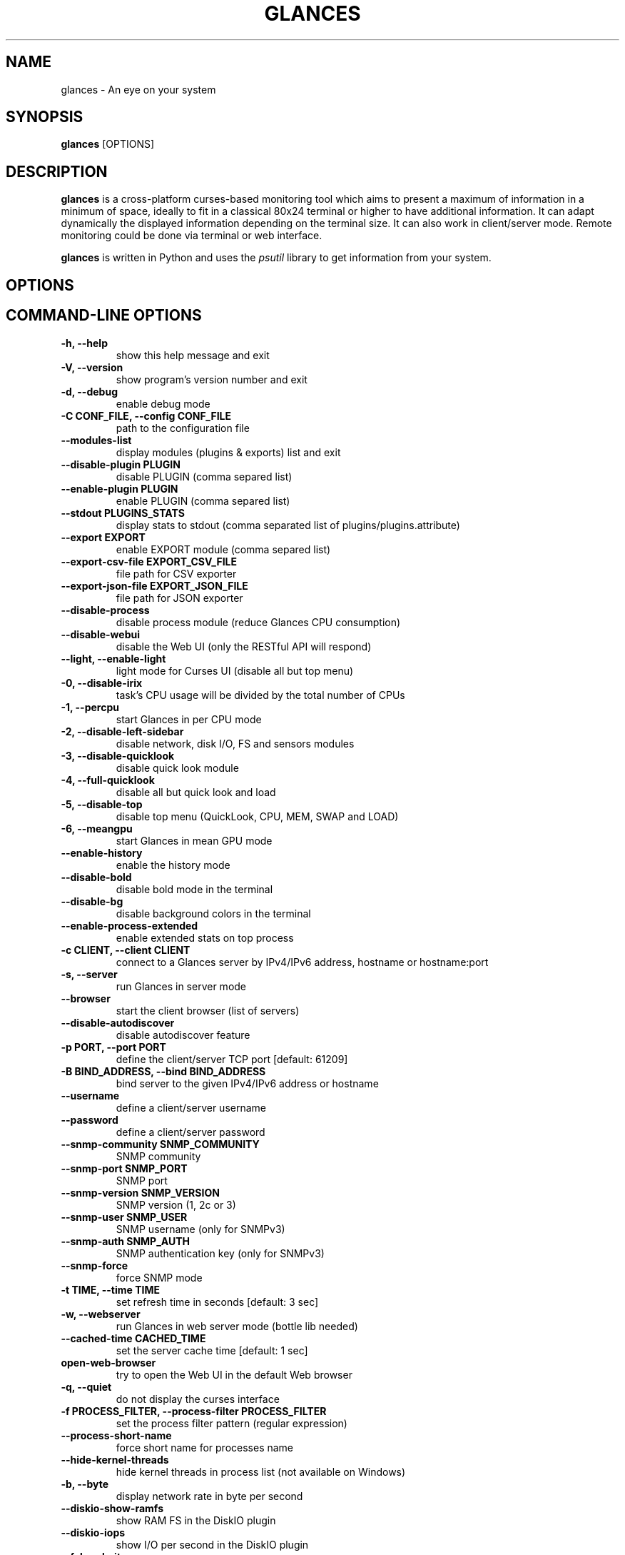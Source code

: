 .\" Man page generated from reStructuredText.
.
.TH "GLANCES" "1" "Jul 20, 2020" "3.1.5_DEVELOP" "Glances"
.SH NAME
glances \- An eye on your system
.
.nr rst2man-indent-level 0
.
.de1 rstReportMargin
\\$1 \\n[an-margin]
level \\n[rst2man-indent-level]
level margin: \\n[rst2man-indent\\n[rst2man-indent-level]]
-
\\n[rst2man-indent0]
\\n[rst2man-indent1]
\\n[rst2man-indent2]
..
.de1 INDENT
.\" .rstReportMargin pre:
. RS \\$1
. nr rst2man-indent\\n[rst2man-indent-level] \\n[an-margin]
. nr rst2man-indent-level +1
.\" .rstReportMargin post:
..
.de UNINDENT
. RE
.\" indent \\n[an-margin]
.\" old: \\n[rst2man-indent\\n[rst2man-indent-level]]
.nr rst2man-indent-level -1
.\" new: \\n[rst2man-indent\\n[rst2man-indent-level]]
.in \\n[rst2man-indent\\n[rst2man-indent-level]]u
..
.SH SYNOPSIS
.sp
\fBglances\fP [OPTIONS]
.SH DESCRIPTION
.sp
\fBglances\fP is a cross\-platform curses\-based monitoring tool which aims
to present a maximum of information in a minimum of space, ideally to
fit in a classical 80x24 terminal or higher to have additional
information. It can adapt dynamically the displayed information
depending on the terminal size. It can also work in client/server mode.
Remote monitoring could be done via terminal or web interface.
.sp
\fBglances\fP is written in Python and uses the \fIpsutil\fP library to get
information from your system.
.SH OPTIONS
.SH COMMAND-LINE OPTIONS
.INDENT 0.0
.TP
.B \-h, \-\-help
show this help message and exit
.UNINDENT
.INDENT 0.0
.TP
.B \-V, \-\-version
show program’s version number and exit
.UNINDENT
.INDENT 0.0
.TP
.B \-d, \-\-debug
enable debug mode
.UNINDENT
.INDENT 0.0
.TP
.B \-C CONF_FILE, \-\-config CONF_FILE
path to the configuration file
.UNINDENT
.INDENT 0.0
.TP
.B \-\-modules\-list
display modules (plugins & exports) list and exit
.UNINDENT
.INDENT 0.0
.TP
.B \-\-disable\-plugin PLUGIN
disable PLUGIN (comma separed list)
.UNINDENT
.INDENT 0.0
.TP
.B \-\-enable\-plugin PLUGIN
enable PLUGIN (comma separed list)
.UNINDENT
.INDENT 0.0
.TP
.B \-\-stdout PLUGINS_STATS
display stats to stdout (comma separated list of plugins/plugins.attribute)
.UNINDENT
.INDENT 0.0
.TP
.B \-\-export EXPORT
enable EXPORT module (comma separed list)
.UNINDENT
.INDENT 0.0
.TP
.B \-\-export\-csv\-file EXPORT_CSV_FILE
file path for CSV exporter
.UNINDENT
.INDENT 0.0
.TP
.B \-\-export\-json\-file EXPORT_JSON_FILE
file path for JSON exporter
.UNINDENT
.INDENT 0.0
.TP
.B \-\-disable\-process
disable process module (reduce Glances CPU consumption)
.UNINDENT
.INDENT 0.0
.TP
.B \-\-disable\-webui
disable the Web UI (only the RESTful API will respond)
.UNINDENT
.INDENT 0.0
.TP
.B \-\-light, \-\-enable\-light
light mode for Curses UI (disable all but top menu)
.UNINDENT
.INDENT 0.0
.TP
.B \-0, \-\-disable\-irix
task’s CPU usage will be divided by the total number of CPUs
.UNINDENT
.INDENT 0.0
.TP
.B \-1, \-\-percpu
start Glances in per CPU mode
.UNINDENT
.INDENT 0.0
.TP
.B \-2, \-\-disable\-left\-sidebar
disable network, disk I/O, FS and sensors modules
.UNINDENT
.INDENT 0.0
.TP
.B \-3, \-\-disable\-quicklook
disable quick look module
.UNINDENT
.INDENT 0.0
.TP
.B \-4, \-\-full\-quicklook
disable all but quick look and load
.UNINDENT
.INDENT 0.0
.TP
.B \-5, \-\-disable\-top
disable top menu (QuickLook, CPU, MEM, SWAP and LOAD)
.UNINDENT
.INDENT 0.0
.TP
.B \-6, \-\-meangpu
start Glances in mean GPU mode
.UNINDENT
.INDENT 0.0
.TP
.B \-\-enable\-history
enable the history mode
.UNINDENT
.INDENT 0.0
.TP
.B \-\-disable\-bold
disable bold mode in the terminal
.UNINDENT
.INDENT 0.0
.TP
.B \-\-disable\-bg
disable background colors in the terminal
.UNINDENT
.INDENT 0.0
.TP
.B \-\-enable\-process\-extended
enable extended stats on top process
.UNINDENT
.INDENT 0.0
.TP
.B \-c CLIENT, \-\-client CLIENT
connect to a Glances server by IPv4/IPv6 address, hostname or hostname:port
.UNINDENT
.INDENT 0.0
.TP
.B \-s, \-\-server
run Glances in server mode
.UNINDENT
.INDENT 0.0
.TP
.B \-\-browser
start the client browser (list of servers)
.UNINDENT
.INDENT 0.0
.TP
.B \-\-disable\-autodiscover
disable autodiscover feature
.UNINDENT
.INDENT 0.0
.TP
.B \-p PORT, \-\-port PORT
define the client/server TCP port [default: 61209]
.UNINDENT
.INDENT 0.0
.TP
.B \-B BIND_ADDRESS, \-\-bind BIND_ADDRESS
bind server to the given IPv4/IPv6 address or hostname
.UNINDENT
.INDENT 0.0
.TP
.B \-\-username
define a client/server username
.UNINDENT
.INDENT 0.0
.TP
.B \-\-password
define a client/server password
.UNINDENT
.INDENT 0.0
.TP
.B \-\-snmp\-community SNMP_COMMUNITY
SNMP community
.UNINDENT
.INDENT 0.0
.TP
.B \-\-snmp\-port SNMP_PORT
SNMP port
.UNINDENT
.INDENT 0.0
.TP
.B \-\-snmp\-version SNMP_VERSION
SNMP version (1, 2c or 3)
.UNINDENT
.INDENT 0.0
.TP
.B \-\-snmp\-user SNMP_USER
SNMP username (only for SNMPv3)
.UNINDENT
.INDENT 0.0
.TP
.B \-\-snmp\-auth SNMP_AUTH
SNMP authentication key (only for SNMPv3)
.UNINDENT
.INDENT 0.0
.TP
.B \-\-snmp\-force
force SNMP mode
.UNINDENT
.INDENT 0.0
.TP
.B \-t TIME, \-\-time TIME
set refresh time in seconds [default: 3 sec]
.UNINDENT
.INDENT 0.0
.TP
.B \-w, \-\-webserver
run Glances in web server mode (bottle lib needed)
.UNINDENT
.INDENT 0.0
.TP
.B \-\-cached\-time CACHED_TIME
set the server cache time [default: 1 sec]
.UNINDENT
.INDENT 0.0
.TP
.B open\-web\-browser
try to open the Web UI in the default Web browser
.UNINDENT
.INDENT 0.0
.TP
.B \-q, \-\-quiet
do not display the curses interface
.UNINDENT
.INDENT 0.0
.TP
.B \-f PROCESS_FILTER, \-\-process\-filter PROCESS_FILTER
set the process filter pattern (regular expression)
.UNINDENT
.INDENT 0.0
.TP
.B \-\-process\-short\-name
force short name for processes name
.UNINDENT
.INDENT 0.0
.TP
.B \-\-hide\-kernel\-threads
hide kernel threads in process list (not available on Windows)
.UNINDENT
.INDENT 0.0
.TP
.B \-b, \-\-byte
display network rate in byte per second
.UNINDENT
.INDENT 0.0
.TP
.B \-\-diskio\-show\-ramfs
show RAM FS in the DiskIO plugin
.UNINDENT
.INDENT 0.0
.TP
.B \-\-diskio\-iops
show I/O per second in the DiskIO plugin
.UNINDENT
.INDENT 0.0
.TP
.B \-\-fahrenheit
display temperature in Fahrenheit (default is Celsius)
.UNINDENT
.INDENT 0.0
.TP
.B \-\-fs\-free\-space
display FS free space instead of used
.UNINDENT
.INDENT 0.0
.TP
.B \-\-theme\-white
optimize display colors for white background
.UNINDENT
.INDENT 0.0
.TP
.B \-\-disable\-check\-update
disable online Glances version ckeck
.UNINDENT
.SH INTERACTIVE COMMANDS
.sp
The following commands (key pressed) are supported while in Glances:
.INDENT 0.0
.TP
.B \fBENTER\fP
Set the process filter
.sp
\fBNOTE:\fP
.INDENT 7.0
.INDENT 3.5
On macOS please use \fBCTRL\-H\fP to delete filter.
.UNINDENT
.UNINDENT
.sp
Filter is a regular expression pattern:
.INDENT 7.0
.IP \(bu 2
\fBgnome\fP: matches all processes starting with the \fBgnome\fP
string
.IP \(bu 2
\fB\&.*gnome.*\fP: matches all processes containing the \fBgnome\fP
string
.UNINDENT
.TP
.B \fBa\fP
Sort process list automatically
.INDENT 7.0
.IP \(bu 2
If CPU \fB>70%\fP, sort processes by CPU usage
.IP \(bu 2
If MEM \fB>70%\fP, sort processes by MEM usage
.IP \(bu 2
If CPU iowait \fB>60%\fP, sort processes by I/O read and write
.UNINDENT
.TP
.B \fBA\fP
Enable/disable Application Monitoring Process
.TP
.B \fBb\fP
Switch between bit/s or Byte/s for network I/O
.TP
.B \fBB\fP
View disk I/O counters per second
.TP
.B \fBc\fP
Sort processes by CPU usage
.TP
.B \fBd\fP
Show/hide disk I/O stats
.TP
.B \fBD\fP
Enable/disable Docker stats
.TP
.B \fBe\fP
Enable/disable top extended stats
.TP
.B \fBE\fP
Erase current process filter
.TP
.B \fBf\fP
Show/hide file system and folder monitoring stats
.TP
.B \fBF\fP
Switch between file system used and free space
.TP
.B \fBg\fP
Generate graphs for current history
.TP
.B \fBh\fP
Show/hide the help screen
.TP
.B \fBi\fP
Sort processes by I/O rate
.TP
.B \fBI\fP
Show/hide IP module
.TP
.B \fBk\fP
Kill selected process (only in curses/standalone mode)
.TP
.B \fBK\fP
Show/hide TCP connections
.TP
.B \fBl\fP
Show/hide log messages
.TP
.B \fBm\fP
Sort processes by MEM usage
.TP
.B \fBM\fP
Reset processes summary min/max
.TP
.B \fBn\fP
Show/hide network stats
.TP
.B \fBN\fP
Show/hide current time
.TP
.B \fBp\fP
Sort processes by name
.TP
.B \fBq|ESC|CTRL\-C\fP
Quit the current Glances session
.TP
.B \fBQ\fP
Show/hide IRQ module
.TP
.B \fBr\fP
Reset history
.TP
.B \fBR\fP
Show/hide RAID plugin
.TP
.B \fBs\fP
Show/hide sensors stats
.TP
.B \fBt\fP
Sort process by CPU times (TIME+)
.TP
.B \fBT\fP
View network I/O as combination
.TP
.B \fBu\fP
Sort processes by USER
.TP
.B \fBU\fP
View cumulative network I/O
.TP
.B \fBw\fP
Delete finished warning log messages
.TP
.B \fBW\fP
Show/hide Wifi module
.TP
.B \fBx\fP
Delete finished warning and critical log messages
.TP
.B \fBz\fP
Show/hide processes stats
.TP
.B \fB0\fP
Enable/disable Irix/Solaris mode
.sp
Task’s CPU usage will be divided by the total number of CPUs
.TP
.B \fB1\fP
Switch between global CPU and per\-CPU stats
.TP
.B \fB2\fP
Enable/disable left sidebar
.TP
.B \fB3\fP
Enable/disable the quick look module
.TP
.B \fB4\fP
Enable/disable all but quick look and load module
.TP
.B \fB5\fP
Enable/disable top menu (QuickLook, CPU, MEM, SWAP and LOAD)
.TP
.B \fB6\fP
Enable/disable mean GPU mode
.TP
.B \fB/\fP
Switch between process command line or command name
.TP
.B \fBUP\fP
Up in the processes list
.TP
.B \fBDOWN\fP
Down in the processes list
.UNINDENT
.sp
In the Glances client browser (accessible through the \fB\-\-browser\fP
command line argument):
.INDENT 0.0
.TP
.B \fBENTER\fP
Run the selected server
.TP
.B \fBUP\fP
Up in the servers list
.TP
.B \fBDOWN\fP
Down in the servers list
.TP
.B \fBq|ESC\fP
Quit Glances
.UNINDENT
.SH CONFIGURATION
.sp
No configuration file is mandatory to use Glances.
.sp
Furthermore a configuration file is needed to access more settings.
.SH LOCATION
.sp
\fBNOTE:\fP
.INDENT 0.0
.INDENT 3.5
A template is available in the \fB/usr{,/local}/share/doc/glances\fP
(Unix\-like) directory or directly on \fI\%GitHub\fP\&.
.UNINDENT
.UNINDENT
.sp
You can put your own \fBglances.conf\fP file in the following locations:
.TS
center;
|l|l|.
_
T{
\fBLinux\fP, \fBSunOS\fP
T}	T{
~/.config/glances, /etc/glances
T}
_
T{
\fB*BSD\fP
T}	T{
~/.config/glances, /usr/local/etc/glances
T}
_
T{
\fBmacOS\fP
T}	T{
~/Library/Application Support/glances, /usr/local/etc/glances
T}
_
T{
\fBWindows\fP
T}	T{
%APPDATA%\eglances
T}
_
.TE
.INDENT 0.0
.IP \(bu 2
On Windows XP, \fB%APPDATA%\fP is: \fBC:\eDocuments and Settings\e<USERNAME>\eApplication Data\fP\&.
.IP \(bu 2
On Windows Vista and later: \fBC:\eUsers\e<USERNAME>\eAppData\eRoaming\fP\&.
.UNINDENT
.sp
User\-specific options override system\-wide options and options given on
the command line override either.
.SH SYNTAX
.sp
Glances reads configuration files in the \fIini\fP syntax.
.sp
A first section (called global) is available:
.INDENT 0.0
.INDENT 3.5
.sp
.nf
.ft C
[global]
# Does Glances should check if a newer version is available on PyPI?
check_update=true
.ft P
.fi
.UNINDENT
.UNINDENT
.sp
Each plugin, export module and application monitoring process (AMP) can
have a section. Below an example for the CPU plugin:
.INDENT 0.0
.INDENT 3.5
.sp
.nf
.ft C
[cpu]
disable=False
user_careful=50
user_warning=70
user_critical=90
iowait_careful=50
iowait_warning=70
iowait_critical=90
system_careful=50
system_warning=70
system_critical=90
steal_careful=50
steal_warning=70
steal_critical=90
.ft P
.fi
.UNINDENT
.UNINDENT
.sp
an InfluxDB export module:
.INDENT 0.0
.INDENT 3.5
.sp
.nf
.ft C
[influxdb]
# Configuration for the \-\-export influxdb option
# https://influxdb.com/
host=localhost
port=8086
user=root
password=root
db=glances
prefix=localhost
#tags=foo:bar,spam:eggs
.ft P
.fi
.UNINDENT
.UNINDENT
.sp
or a Nginx AMP:
.INDENT 0.0
.INDENT 3.5
.sp
.nf
.ft C
[amp_nginx]
# Nginx status page should be enable (https://easyengine.io/tutorials/nginx/status\-page/)
enable=true
regex=\e/usr\e/sbin\e/nginx
refresh=60
one_line=false
status_url=http://localhost/nginx_status
.ft P
.fi
.UNINDENT
.UNINDENT
.sp
With Glances 3.0 or higher it is also possible to use dynamic configuration
value using system command. For example, if you to set the prefix of an
InfluxDB export to the current hostname, use:
.INDENT 0.0
.INDENT 3.5
.sp
.nf
.ft C
[influxdb]
\&...
prefix=\(gahostname\(ga
.ft P
.fi
.UNINDENT
.UNINDENT
.sp
Or if you want to add the Operating System name as a tag:
.INDENT 0.0
.INDENT 3.5
.sp
.nf
.ft C
[influxdb]
\&...
tags=system:\(gauname \-a\(ga
.ft P
.fi
.UNINDENT
.UNINDENT
.SH LOGGING
.sp
Glances logs all of its internal messages to a log file.
.sp
\fBDEBUG\fP messages can been logged using the \fB\-d\fP option on the command
line.
.sp
The location of the Glances depends of your operating system. You could
displayed the Glances log file full path using the\(ga\(gaglances \-V\(ga\(ga command line.
.sp
The file is automatically rotate when the size is higher than 1 MB.
.sp
If you want to use another system path or change the log message, you
can use your own logger configuration. First of all, you have to create
a \fBglances.json\fP file with, for example, the following content (JSON
format):
.INDENT 0.0
.INDENT 3.5
.sp
.nf
.ft C
{
    "version": 1,
    "disable_existing_loggers": "False",
    "root": {
        "level": "INFO",
        "handlers": ["file", "console"]
    },
    "formatters": {
        "standard": {
            "format": "%(asctime)s \-\- %(levelname)s \-\- %(message)s"
        },
        "short": {
            "format": "%(levelname)s: %(message)s"
        },
        "free": {
            "format": "%(message)s"
        }
    },
    "handlers": {
        "file": {
            "level": "DEBUG",
            "class": "logging.handlers.RotatingFileHandler",
            "formatter": "standard",
            "filename": "/var/tmp/glances.log"
        },
        "console": {
            "level": "CRITICAL",
            "class": "logging.StreamHandler",
            "formatter": "free"
        }
    },
    "loggers": {
        "debug": {
            "handlers": ["file", "console"],
            "level": "DEBUG"
        },
        "verbose": {
            "handlers": ["file", "console"],
            "level": "INFO"
        },
        "standard": {
            "handlers": ["file"],
            "level": "INFO"
        },
        "requests": {
            "handlers": ["file", "console"],
            "level": "ERROR"
        },
        "elasticsearch": {
            "handlers": ["file", "console"],
            "level": "ERROR"
        },
        "elasticsearch.trace": {
            "handlers": ["file", "console"],
            "level": "ERROR"
        }
    }
}
.ft P
.fi
.UNINDENT
.UNINDENT
.sp
and start Glances using the following command line:
.INDENT 0.0
.INDENT 3.5
.sp
.nf
.ft C
LOG_CFG=<path>/glances.json glances
.ft P
.fi
.UNINDENT
.UNINDENT
.sp
\fBNOTE:\fP
.INDENT 0.0
.INDENT 3.5
Replace \fB<path>\fP by the folder where your \fBglances.json\fP file
is hosted.
.UNINDENT
.UNINDENT
.SH EXAMPLES
.sp
Monitor local machine (standalone mode):
.INDENT 0.0
.INDENT 3.5
$ glances
.UNINDENT
.UNINDENT
.sp
Monitor local machine with the web interface (Web UI), run the following command line:
.INDENT 0.0
.INDENT 3.5
$ glances \-w
.UNINDENT
.UNINDENT
.sp
and open a Web browser with the returned URL
.sp
Monitor local machine and export stats to a CSV file:
.INDENT 0.0
.INDENT 3.5
$ glances –export csv –export\-csv\-file /tmp/glances.csv
.UNINDENT
.UNINDENT
.sp
Monitor local machine and export stats to a InfluxDB server with 5s
refresh time (also possible to export to OpenTSDB, Cassandra, Statsd,
ElasticSearch, RabbitMQ and Riemann):
.INDENT 0.0
.INDENT 3.5
$ glances \-t 5 –export influxdb
.UNINDENT
.UNINDENT
.sp
It is also possible to export stats to multiple endpoints:
.INDENT 0.0
.INDENT 3.5
$ glances \-t 5 –export influxdb,statsd,csv
.UNINDENT
.UNINDENT
.sp
Start a Glances server (server mode):
.INDENT 0.0
.INDENT 3.5
$ glances \-s
.UNINDENT
.UNINDENT
.sp
Connect Glances to a Glances server (client mode):
.INDENT 0.0
.INDENT 3.5
$ glances \-c <ip_server>
.UNINDENT
.UNINDENT
.sp
Connect to a Glances server and export stats to a StatsD server:
.INDENT 0.0
.INDENT 3.5
$ glances \-c <ip_server> –export statsd
.UNINDENT
.UNINDENT
.sp
Start the client browser (browser mode):
.INDENT 0.0
.INDENT 3.5
$ glances –browser
.UNINDENT
.UNINDENT
.SH AUTHOR
.sp
Nicolas Hennion aka Nicolargo <\fI\%contact@nicolargo.com\fP>
.SH COPYRIGHT
2020, Nicolas Hennion
.\" Generated by docutils manpage writer.
.

